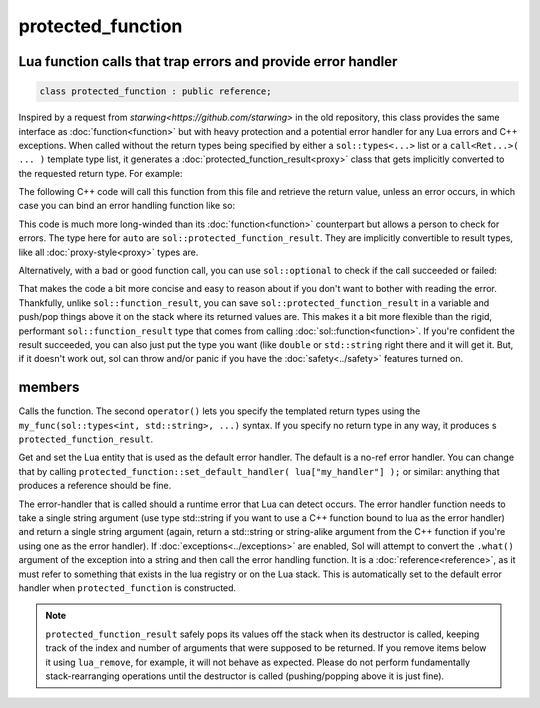 protected_function
==================
Lua function calls that trap errors and provide error handler
-------------------------------------------------------------

.. code-block:: cpp
	
	class protected_function : public reference;

Inspired by a request from `starwing<https://github.com/starwing>` in the old repository, this class provides the same interface as :doc:`function<function>` but with heavy protection and a potential error handler for any Lua errors and C++ exceptions. When called without the return types being specified by either a ``sol::types<...>`` list or a ``call<Ret...>( ... )`` template type list, it generates a :doc:`protected_function_result<proxy>` class that gets implicitly converted to the requested return type. For example:

.. code-block:: lua
	:caption: pfunc_barks.lua
	:linenos:

	bark_power = 11;

	function got_problems( error_msg )
		return "got_problems handler: " .. error_msg
	end

	function woof ( bark_energy )
		if bark_energy < 20
			error("*whine*")
		end
		return (bark_energy * (bark_power / 4))
	end

The following C++ code will call this function from this file and retrieve the return value, unless an error occurs, in which case you can bind an error handling function like so:

.. code-block:: cpp
	:linenos:

	sol::state lua;

	lua.open_file( "pfunc_barks.lua" );

	sol::protected_function problematicwoof = lua["woof"];
	problematicwoof.error_handler = lua["got_problems"];

	auto firstwoof = problematic_woof(20);
	if ( firstwoof.valid() ) {
		// Can work with contents
		double numwoof = first_woof;
	}
	else{
		// An error has occured
		sol::error err = first_woof;
	}

	// errors, calls handler and then returns a string error from Lua at the top of the stack
	auto secondwoof = problematic_woof(19);
	if (secondwoof.valid()) {
		// Call succeeded
		double numwoof = firstwoof;
	}
	else {
		// Call failed
		// Note that if the handler was successfully called, this will include
		// the additional appended error message information of
		// "got_problems handler: " ...
		sol::error err = secondwoof;
		std::string what = err.what();
	} 

This code is much more long-winded than its :doc:`function<function>` counterpart but allows a person to check for errors. The type here for ``auto`` are ``sol::protected_function_result``. They are implicitly convertible to result types, like all :doc:`proxy-style<proxy>` types are.

Alternatively, with a bad or good function call, you can use ``sol::optional`` to check if the call succeeded or failed:

.. code-block:: cpp
	:linenos:

	sol::state lua;

	lua.open_file( "pfunc_barks.lua" );

	sol::protected_function problematicwoof = lua["woof"];
	problematicwoof.error_handler = lua["got_problems"];

	sol::optional<double> maybevalue = problematicwoof(19);
	if (value) {
		// Have a value, use it
		double numwoof = maybevalue.value();
	}
	else {
		// No value!		
	}

That makes the code a bit more concise and easy to reason about if you don't want to bother with reading the error. Thankfully, unlike ``sol::function_result``, you can save ``sol::protected_function_result`` in a variable and push/pop things above it on the stack where its returned values are. This makes it a bit more flexible  than the rigid, performant ``sol::function_result`` type that comes from calling :doc:`sol::function<function>`. If you're confident the result succeeded, you can also just put the type you want (like ``double`` or ``std::string`` right there and it will get it. But, if it doesn't work out, sol can throw and/or panic if you have the :doc:`safety<../safety>` features turned on.

members
-------

.. code-block:: cpp
	:caption: function: call operator / protected function call

	template<typename... Args>
	protected_function_result operator()( Args&&... args );

	template<typename... Ret, typename... Args>
	decltype(auto) call( Args&&... args );

	template<typename... Ret, typename... Args>
	decltype(auto) operator()( types<Ret...>, Args&&... args );

Calls the function. The second ``operator()`` lets you specify the templated return types using the ``my_func(sol::types<int, std::string>, ...)`` syntax. If you specify no return type in any way, it produces s ``protected_function_result``.


.. code-block:: cpp
	:caption: default handlers

	static const reference& get_default_handler ();
	static void set_default_handler( reference& ref );

Get and set the Lua entity that is used as the default error handler. The default is a no-ref error handler. You can change that by calling ``protected_function::set_default_handler( lua["my_handler"] );`` or similar: anything that produces a reference should be fine.

.. code-block:: cpp
	:caption: variable: handler

	reference error_handler;

The error-handler that is called should a runtime error that Lua can detect occurs. The error handler function needs to take a single string argument (use type std::string if you want to use a C++ function bound to lua as the error handler) and return a single string argument (again, return a std::string or string-alike argument from the C++ function if you're using one as the error handler). If :doc:`exceptions<../exceptions>` are enabled, Sol will attempt to convert the ``.what()`` argument of the exception into a string and then call the error handling function. It is a :doc:`reference<reference>`, as it must refer to something that exists in the lua registry or on the Lua stack. This is automatically set to the default error handler when ``protected_function`` is constructed.

.. note::

	``protected_function_result`` safely pops its values off the stack when its destructor is called, keeping track of the index and number of arguments that were supposed to be returned. If you remove items below it using ``lua_remove``, for example, it will not behave as expected. Please do not perform fundamentally stack-rearranging operations until the destructor is called (pushing/popping above it is just fine).
